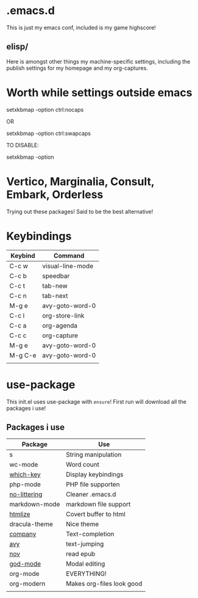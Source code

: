 * .emacs.d
This is just my emacs conf, included is my game highscore!

** elisp/
Here is amongst other things my machine-specific settings, including the publish settings for my homepage and my org-captures.

* Worth while settings outside emacs

setxkbmap -option ctrl:nocaps

OR

setxkbmap -option ctrl:swapcaps

TO DISABLE: 

setxkbmap -option

* Vertico, Marginalia, Consult, Embark, Orderless

Trying out these packages! Said to be the best alternative!

* Keybindings

| Keybind | Command          |
|---------+------------------|
| C-c w   | visual-line-mode |
| C-c b   | speedbar         |
| C-c t   | tab-new          |
| C-c n   | tab-next         |
| M-g e   | avy-goto-word-0  |
| C-c l   | org-store-link   |
| C-c a   | org-agenda       |
| C-c c   | org-capture      |
| M-g e   | avy-goto-word-0  |
| M-g C-e | avy-goto-word-0  |
|         |                  |

* use-package
This init.el uses use-package with ~ensure~!
First run will download all the packages i use!

** Packages i use
| Package       | Use                       |
|---------------+---------------------------|
| s             | String manipulation       |
| wc-mode       | Word count                |
| [[https://github.com/justbur/emacs-which-key][which-key]]     | Display keybindings       |
| php-mode      | PHP file supporten        |
| [[https://github.com/emacscollective/no-littering][no-littering]]  | Cleaner .emacs.d          |
| markdown-mode | markdown file support     |
| [[https://github.com/hniksic/emacs-htmlize][htmlize]]       | Covert buffer to html     |
| dracula-theme | Nice theme                |
| [[https://company-mode.github.io/][company]]       | Text-completion           |
| [[https://github.com/abo-abo/avy][avy]]           | text-jumping              |
| [[https://depp.brause.cc/nov.el/][nov]]           | read epub                 |
| [[https://github.com/emacsorphanage/god-mode][god-mode]]      | Modal editing             |
| org-mode      | EVERYTHING!               |
| org-modern    | Makes org-files look good |
|               |                           |

